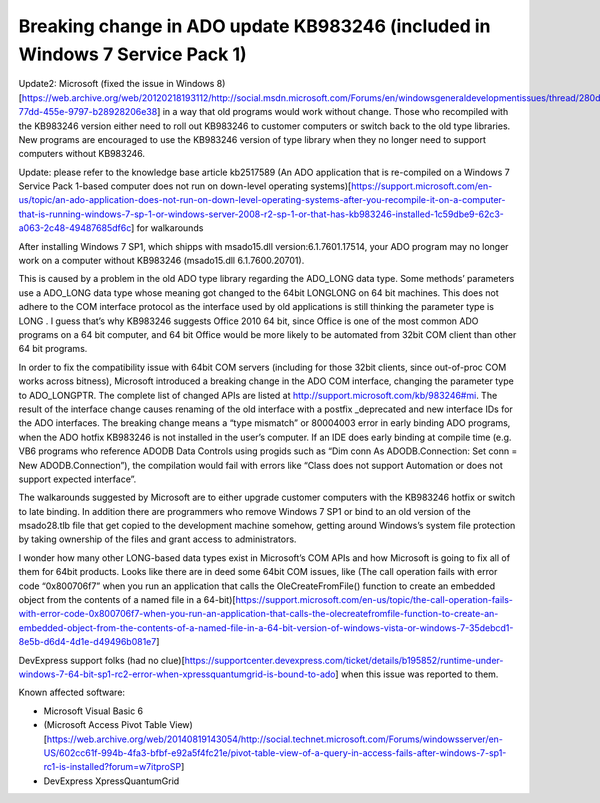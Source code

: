 Breaking change in ADO update KB983246 (included in Windows 7 Service Pack 1)
=================================================================================
.. index:: pair: ADO; Breaking change

.. index:: Windows Update KB983246   

Update2: Microsoft (fixed the issue in Windows 8)[https://web.archive.org/web/20120218193112/http://social.msdn.microsoft.com/Forums/en/windowsgeneraldevelopmentissues/thread/280de88a-77dd-455e-9797-b28928206e38] in a way that old programs would work without change. Those who recompiled with the KB983246 version either need to roll out KB983246 to customer computers or switch back to the old type libraries. New programs are encouraged to use the KB983246 version of type library when they no longer need to support computers without KB983246.

Update: please refer to the knowledge base article kb2517589 (An ADO application that is re-compiled on a Windows 7 Service Pack 1-based computer does not run on down-level operating systems)[https://support.microsoft.com/en-us/topic/an-ado-application-does-not-run-on-down-level-operating-systems-after-you-recompile-it-on-a-computer-that-is-running-windows-7-sp-1-or-windows-server-2008-r2-sp-1-or-that-has-kb983246-installed-1c59dbe9-62c3-a063-2c48-49487685df6c] for walkarounds

After installing Windows 7 SP1, which shipps with msado15.dll version:6.1.7601.17514, your ADO program may no longer work on a computer without KB983246 (msado15.dll 6.1.7600.20701).

This is caused by a problem in the old ADO type library regarding the ADO_LONG data type. Some methods’ parameters use a ADO_LONG data type whose meaning got changed to the 64bit LONGLONG on 64 bit machines. This does not adhere to the COM interface protocol as the interface used by old applications is still thinking the parameter type is LONG . I guess that’s why KB983246 suggests Office 2010 64 bit, since Office is one of the most common ADO programs on a 64 bit computer, and 64 bit Office would be more likely to be automated from 32bit COM client than other 64 bit programs.

In order to fix the compatibility issue with 64bit COM servers (including for those 32bit clients, since out-of-proc COM works across bitness), Microsoft introduced a breaking change in the ADO COM interface, changing the parameter type to ADO_LONGPTR. The complete list of changed APIs are listed at http://support.microsoft.com/kb/983246#mi. The result of the interface change causes renaming of the old interface with a postfix _deprecated and new interface IDs for the ADO interfaces. The breaking change means a “type mismatch” or 80004003 error in early binding ADO programs, when the ADO hotfix KB983246 is not installed in the user’s computer. If an IDE does early binding at compile time (e.g. VB6 programs who reference ADODB Data Controls using progids such as “Dim conn As ADODB.Connection: Set conn = New ADODB.Connection”), the compilation would fail with errors like “Class does not support Automation or does not support expected interface”.

The walkarounds suggested by Microsoft are to either upgrade customer computers with the KB983246 hotfix or switch to late binding. In addition there are programmers who remove Windows 7 SP1 or bind to an old version of the msado28.tlb file that get copied to the development machine somehow, getting around Windows’s system file protection by taking ownership of the files and grant access to administrators.

I wonder how many other LONG-based data types exist in Microsoft’s COM APIs and how Microsoft is going to fix all of them for 64bit products. Looks like there are in deed some 64bit COM issues, like (The call operation fails with error code “0x800706f7” when you run an application that calls the OleCreateFromFile() function to create an embedded object from the contents of a named file in a 64-bit)[https://support.microsoft.com/en-us/topic/the-call-operation-fails-with-error-code-0x800706f7-when-you-run-an-application-that-calls-the-olecreatefromfile-function-to-create-an-embedded-object-from-the-contents-of-a-named-file-in-a-64-bit-version-of-windows-vista-or-windows-7-35debcd1-8e5b-d6d4-4d1e-d49496b081e7]

DevExpress support folks (had no clue)[https://supportcenter.devexpress.com/ticket/details/b195852/runtime-under-windows-7-64-bit-sp1-rc2-error-when-xpressquantumgrid-is-bound-to-ado] when this issue was reported to them.

Known affected software:

* Microsoft Visual Basic 6
* (Microsoft Access Pivot Table View) [https://web.archive.org/web/20140819143054/http://social.technet.microsoft.com/Forums/windowsserver/en-US/602cc61f-994b-4fa3-bfbf-e92a5f4fc21e/pivot-table-view-of-a-query-in-access-fails-after-windows-7-sp1-rc1-is-installed?forum=w7itproSP]
* DevExpress XpressQuantumGrid